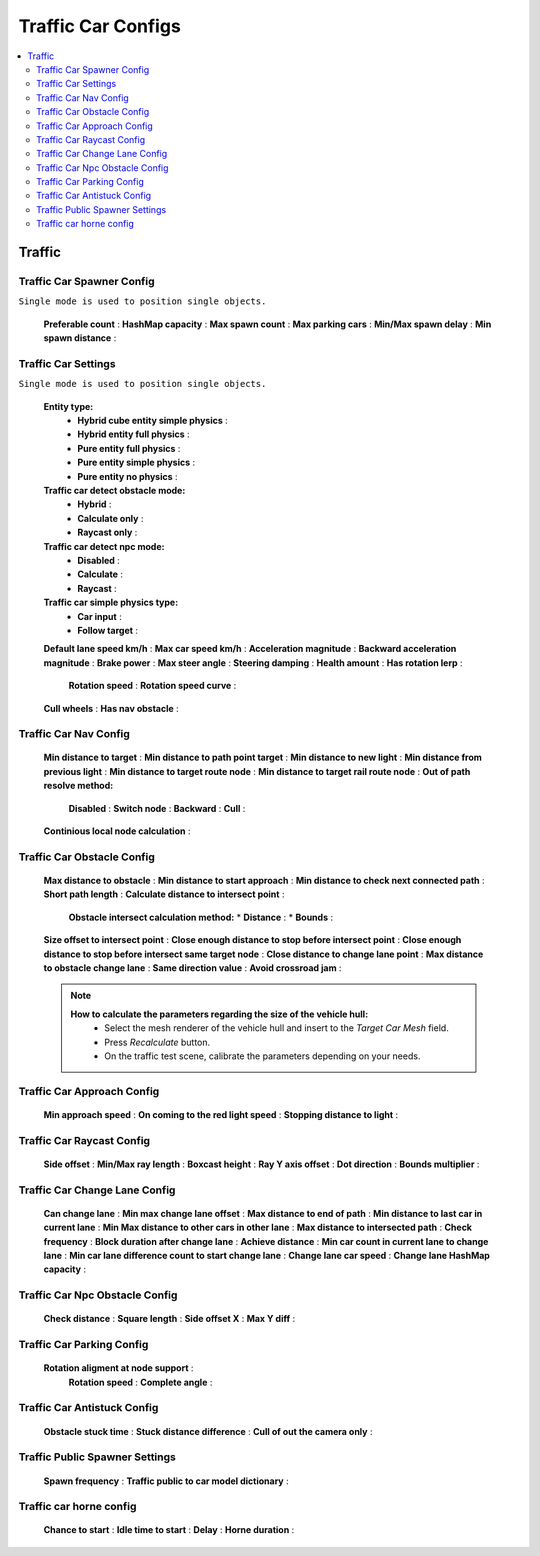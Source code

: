 Traffic Car Configs
************

.. _trafficCarConfigs:

.. contents::
   :local:

Traffic
============

Traffic Car Spawner Config
------------

``Single mode is used to position single objects.``

	.. image:: images/configs/traffic/TrafficCarSpawnerConfig.png
	
	**Preferable count** :
	**HashMap capacity** :
	**Max spawn count** :
	**Max parking cars** :
	**Min/Max spawn delay** :
	**Min spawn distance** :
	
Traffic Car Settings
------------

``Single mode is used to position single objects.``

	.. image:: images/configs/traffic/TrafficCarSettingsConfig.png
	
	**Entity type:**
		* **Hybrid cube entity simple physics** :
		* **Hybrid entity full physics** :
		* **Pure entity full physics** :
		* **Pure entity simple physics** :
		* **Pure entity no physics** :
	**Traffic car detect obstacle mode:**
		* **Hybrid** :
		* **Calculate only** :
		* **Raycast only** :
	**Traffic car detect npc mode:**
		* **Disabled** :
		* **Calculate** :
		* **Raycast** :
	**Traffic car simple physics type:**
		* **Car input** :
		* **Follow target** :
	**Default lane speed km/h** :
	**Max car speed km/h** :
	**Acceleration magnitude** :
	**Backward acceleration magnitude** :
	**Brake power** :
	**Max steer angle** :
	**Steering damping** :
	**Health amount** :
	**Has rotation lerp** :
		**Rotation speed** :
		**Rotation speed curve** :
	**Cull wheels** :
	**Has nav obstacle** :
	
Traffic Car Nav Config
------------

	.. image:: images/configs/traffic/TrafficCarNavConfigConfig.png
	
	**Min distance to target** :
	**Min distance to path point target** :
	**Min distance to new light** :
	**Min distance from previous light** :
	**Min distance to target route node** :
	**Min distance to target rail route node** :
	**Out of path resolve method:** 
		**Disabled** : 
		**Switch node** : 
		**Backward** : 
		**Cull** : 
	**Continious local node calculation** :
	
Traffic Car Obstacle Config
------------

	.. image:: images/configs/traffic/TrafficCarNavConfigConfig.png
	
	**Max distance to obstacle** :
	**Min distance to start approach** :
	**Min distance to check next connected path** :
	**Short path length** :
	**Calculate distance to intersect point** :
		**Obstacle intersect calculation method:**
		* **Distance** :
		* **Bounds** :
	**Size offset to intersect point** :
	**Close enough distance to stop before intersect point** :
	**Close enough distance to stop before intersect same target node** :
	**Close distance to change lane point** :
	**Max distance to obstacle change lane** :
	**Same direction value** :
	**Avoid crossroad jam** :
	
	.. note:: 
		**How to calculate the parameters regarding the size of the vehicle hull:**
			* Select the mesh renderer of the vehicle hull and insert to the `Target Car Mesh` field.
			* Press `Recalculate` button.
			* On the traffic test scene, calibrate the parameters depending on your needs.
			
Traffic Car Approach Config
------------

	.. image:: images/configs/traffic/TrafficCarApproachConfig.png
	
	**Min approach speed** :
	**On coming to the red light speed** :
	**Stopping distance to light** :
	
Traffic Car Raycast Config
------------

	.. image:: images/configs/traffic/TrafficCarRaycastConfig.png
	
	**Side offset** :
	**Min/Max ray length** :
	**Boxcast height** :
	**Ray Y axis offset** :
	**Dot direction** :
	**Bounds multiplier** :
	
Traffic Car Change Lane Config
------------

	.. image:: images/configs/traffic/TrafficCarChangeLaneConfig.png
	
	**Can change lane** :
	**Min max change lane offset** :
	**Max distance to end of path** :
	**Min distance to last car in current lane** :
	**Min Max distance to other cars in other lane** :
	**Max distance to intersected path** :
	**Check frequency** :
	**Block duration after change lane** :
	**Achieve distance** :
	**Min car count in current lane to change lane** :
	**Min car lane difference count to start change lane** :
	**Change lane car speed** :
	**Change lane HashMap capacity** :
	
Traffic Car Npc Obstacle Config
------------

	.. image:: images/configs/traffic/TrafficCarNpcObstacleConfig.png
	
	**Check distance** :
	**Square length** :
	**Side offset X** :
	**Max Y diff** :
	
Traffic Car Parking Config
------------

	.. image:: images/configs/traffic/TrafficCarParkingConfig.png

	**Rotation aligment at node support** :
		**Rotation speed** :
		**Complete angle** :
		
Traffic Car Antistuck Config
------------

	.. image:: images/configs/traffic/TrafficCarAntistuckConfig.png

	**Obstacle stuck time** :
	**Stuck distance difference** :
	**Cull of out the camera only** :
	
Traffic Public Spawner Settings
------------

	.. image:: images/configs/traffic/TrafficPublicSpawnerSettings.png
	
	**Spawn frequency** :
	**Traffic public to car model dictionary** :
	
Traffic car horne config
------------

	.. image:: images/configs/traffic/TrafficCarHorneConfig.png

	**Chance to start** :
	**Idle time to start** :
	**Delay** :
	**Horne duration** :


		